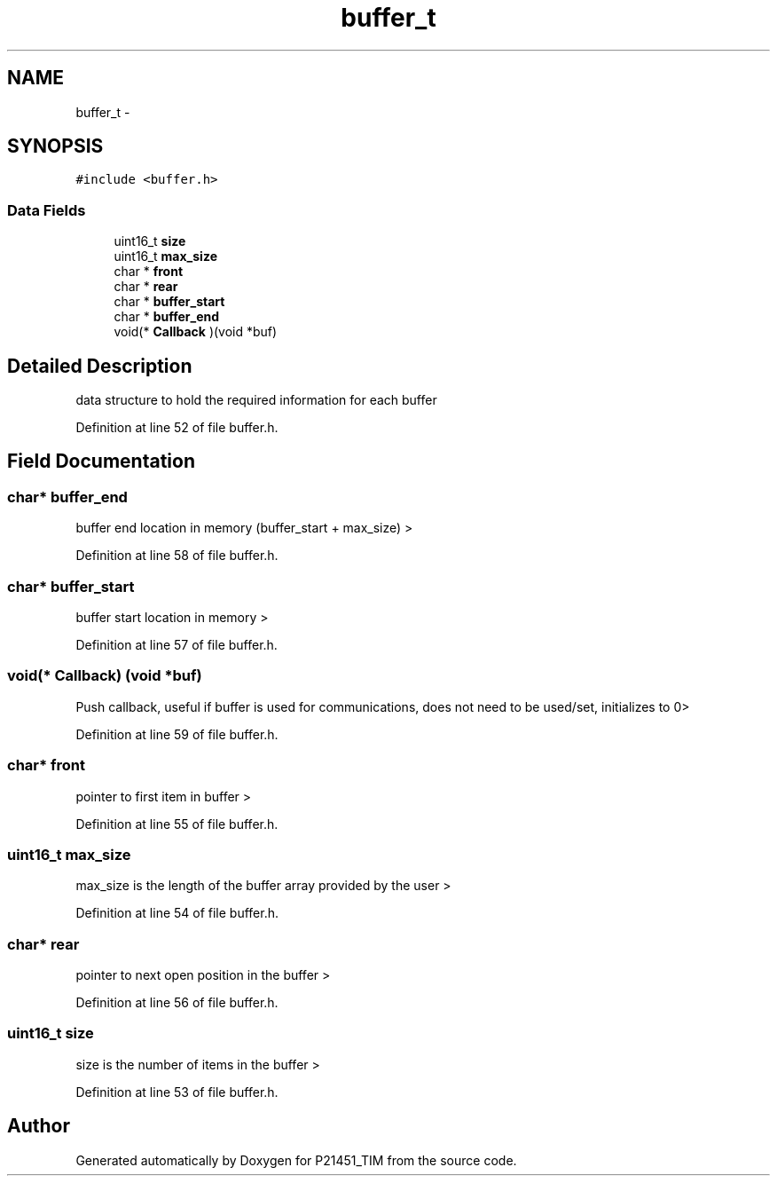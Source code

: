 .TH "buffer_t" 3 "Tue Jan 26 2016" "Version 0.1" "P21451_TIM" \" -*- nroff -*-
.ad l
.nh
.SH NAME
buffer_t \- 
.SH SYNOPSIS
.br
.PP
.PP
\fC#include <buffer\&.h>\fP
.SS "Data Fields"

.in +1c
.ti -1c
.RI "uint16_t \fBsize\fP"
.br
.ti -1c
.RI "uint16_t \fBmax_size\fP"
.br
.ti -1c
.RI "char * \fBfront\fP"
.br
.ti -1c
.RI "char * \fBrear\fP"
.br
.ti -1c
.RI "char * \fBbuffer_start\fP"
.br
.ti -1c
.RI "char * \fBbuffer_end\fP"
.br
.ti -1c
.RI "void(* \fBCallback\fP )(void *buf)"
.br
.in -1c
.SH "Detailed Description"
.PP 
data structure to hold the required information for each buffer 
.PP
Definition at line 52 of file buffer\&.h\&.
.SH "Field Documentation"
.PP 
.SS "char* buffer_end"
buffer end location in memory (buffer_start + max_size) > 
.PP
Definition at line 58 of file buffer\&.h\&.
.SS "char* buffer_start"
buffer start location in memory > 
.PP
Definition at line 57 of file buffer\&.h\&.
.SS "void(* Callback) (void *buf)"
Push callback, useful if buffer is used for communications, does not need to be used/set, initializes to 0> 
.PP
Definition at line 59 of file buffer\&.h\&.
.SS "char* front"
pointer to first item in buffer > 
.PP
Definition at line 55 of file buffer\&.h\&.
.SS "uint16_t max_size"
max_size is the length of the buffer array provided by the user > 
.PP
Definition at line 54 of file buffer\&.h\&.
.SS "char* rear"
pointer to next open position in the buffer > 
.PP
Definition at line 56 of file buffer\&.h\&.
.SS "uint16_t size"
size is the number of items in the buffer > 
.PP
Definition at line 53 of file buffer\&.h\&.

.SH "Author"
.PP 
Generated automatically by Doxygen for P21451_TIM from the source code\&.
